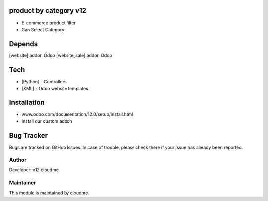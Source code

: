 product by category v12
==============================

* E-commerce product filter
* Can Select Category

Depends
=======
[website] addon Odoo
[website_sale] addon Odoo

Tech
====

* [Python] - Controllers
* [XML] - Odoo website templates

Installation
============
- www.odoo.com/documentation/12.0/setup/install.html
- Install our custom addon


Bug Tracker
===========
Bugs are tracked on GitHub Issues. In case of trouble, please check there if your issue has already been reported.


Author
------

Developer:  v12 cloudme

Maintainer
----------

This module is maintained by cloudme.


